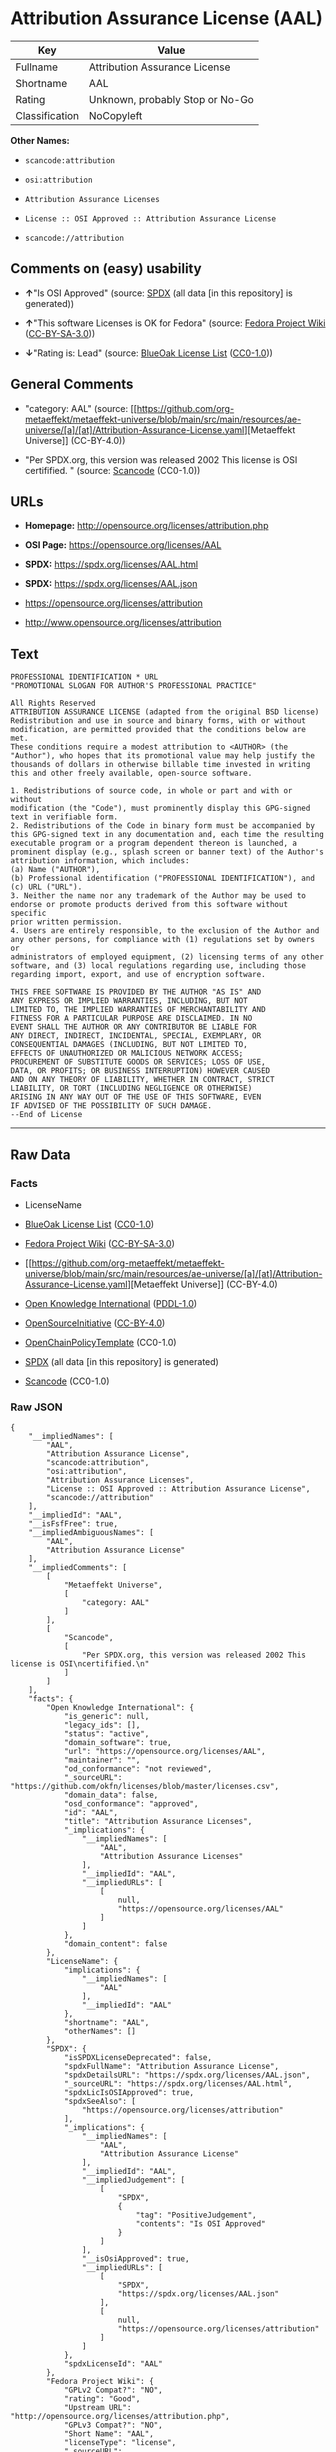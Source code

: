 * Attribution Assurance License (AAL)
| Key            | Value                           |
|----------------+---------------------------------|
| Fullname       | Attribution Assurance License   |
| Shortname      | AAL                             |
| Rating         | Unknown, probably Stop or No-Go |
| Classification | NoCopyleft                      |

*Other Names:*

- =scancode:attribution=

- =osi:attribution=

- =Attribution Assurance Licenses=

- =License :: OSI Approved :: Attribution Assurance License=

- =scancode://attribution=

** Comments on (easy) usability

- *↑*"Is OSI Approved" (source:
  [[https://spdx.org/licenses/AAL.html][SPDX]] (all data [in this
  repository] is generated))

- *↑*"This software Licenses is OK for Fedora" (source:
  [[https://fedoraproject.org/wiki/Licensing:Main?rd=Licensing][Fedora
  Project Wiki]]
  ([[https://creativecommons.org/licenses/by-sa/3.0/legalcode][CC-BY-SA-3.0]]))

- *↓*"Rating is: Lead" (source:
  [[https://blueoakcouncil.org/list][BlueOak License List]]
  ([[https://raw.githubusercontent.com/blueoakcouncil/blue-oak-list-npm-package/master/LICENSE][CC0-1.0]]))

** General Comments

- "category: AAL" (source:
  [[https://github.com/org-metaeffekt/metaeffekt-universe/blob/main/src/main/resources/ae-universe/[a]/[at]/Attribution-Assurance-License.yaml][Metaeffekt
  Universe]] (CC-BY-4.0))

- "Per SPDX.org, this version was released 2002 This license is OSI
  certifified. " (source:
  [[https://github.com/nexB/scancode-toolkit/blob/develop/src/licensedcode/data/licenses/attribution.yml][Scancode]]
  (CC0-1.0))

** URLs

- *Homepage:* http://opensource.org/licenses/attribution.php

- *OSI Page:* https://opensource.org/licenses/AAL

- *SPDX:* https://spdx.org/licenses/AAL.html

- *SPDX:* https://spdx.org/licenses/AAL.json

- https://opensource.org/licenses/attribution

- http://www.opensource.org/licenses/attribution

** Text
#+begin_example
  PROFESSIONAL IDENTIFICATION * URL
  "PROMOTIONAL SLOGAN FOR AUTHOR'S PROFESSIONAL PRACTICE"

  All Rights Reserved
  ATTRIBUTION ASSURANCE LICENSE (adapted from the original BSD license)
  Redistribution and use in source and binary forms, with or without
  modification, are permitted provided that the conditions below are met.
  These conditions require a modest attribution to <AUTHOR> (the
  "Author"), who hopes that its promotional value may help justify the
  thousands of dollars in otherwise billable time invested in writing
  this and other freely available, open-source software.

  1. Redistributions of source code, in whole or part and with or without
  modification (the "Code"), must prominently display this GPG-signed
  text in verifiable form.
  2. Redistributions of the Code in binary form must be accompanied by
  this GPG-signed text in any documentation and, each time the resulting
  executable program or a program dependent thereon is launched, a
  prominent display (e.g., splash screen or banner text) of the Author's
  attribution information, which includes:
  (a) Name ("AUTHOR"),
  (b) Professional identification ("PROFESSIONAL IDENTIFICATION"), and
  (c) URL ("URL").
  3. Neither the name nor any trademark of the Author may be used to
  endorse or promote products derived from this software without specific
  prior written permission.
  4. Users are entirely responsible, to the exclusion of the Author and
  any other persons, for compliance with (1) regulations set by owners or
  administrators of employed equipment, (2) licensing terms of any other
  software, and (3) local regulations regarding use, including those
  regarding import, export, and use of encryption software.

  THIS FREE SOFTWARE IS PROVIDED BY THE AUTHOR "AS IS" AND
  ANY EXPRESS OR IMPLIED WARRANTIES, INCLUDING, BUT NOT
  LIMITED TO, THE IMPLIED WARRANTIES OF MERCHANTABILITY AND
  FITNESS FOR A PARTICULAR PURPOSE ARE DISCLAIMED. IN NO
  EVENT SHALL THE AUTHOR OR ANY CONTRIBUTOR BE LIABLE FOR
  ANY DIRECT, INDIRECT, INCIDENTAL, SPECIAL, EXEMPLARY, OR
  CONSEQUENTIAL DAMAGES (INCLUDING, BUT NOT LIMITED TO,
  EFFECTS OF UNAUTHORIZED OR MALICIOUS NETWORK ACCESS;
  PROCUREMENT OF SUBSTITUTE GOODS OR SERVICES; LOSS OF USE,
  DATA, OR PROFITS; OR BUSINESS INTERRUPTION) HOWEVER CAUSED
  AND ON ANY THEORY OF LIABILITY, WHETHER IN CONTRACT, STRICT
  LIABILITY, OR TORT (INCLUDING NEGLIGENCE OR OTHERWISE)
  ARISING IN ANY WAY OUT OF THE USE OF THIS SOFTWARE, EVEN
  IF ADVISED OF THE POSSIBILITY OF SUCH DAMAGE.
  --End of License
#+end_example

--------------

** Raw Data
*** Facts

- LicenseName

- [[https://blueoakcouncil.org/list][BlueOak License List]]
  ([[https://raw.githubusercontent.com/blueoakcouncil/blue-oak-list-npm-package/master/LICENSE][CC0-1.0]])

- [[https://fedoraproject.org/wiki/Licensing:Main?rd=Licensing][Fedora
  Project Wiki]]
  ([[https://creativecommons.org/licenses/by-sa/3.0/legalcode][CC-BY-SA-3.0]])

- [[https://github.com/org-metaeffekt/metaeffekt-universe/blob/main/src/main/resources/ae-universe/[a]/[at]/Attribution-Assurance-License.yaml][Metaeffekt
  Universe]] (CC-BY-4.0)

- [[https://github.com/okfn/licenses/blob/master/licenses.csv][Open
  Knowledge International]]
  ([[https://opendatacommons.org/licenses/pddl/1-0/][PDDL-1.0]])

- [[https://opensource.org/licenses/][OpenSourceInitiative]]
  ([[https://creativecommons.org/licenses/by/4.0/legalcode][CC-BY-4.0]])

- [[https://github.com/OpenChain-Project/curriculum/raw/ddf1e879341adbd9b297cd67c5d5c16b2076540b/policy-template/Open%20Source%20Policy%20Template%20for%20OpenChain%20Specification%201.2.ods][OpenChainPolicyTemplate]]
  (CC0-1.0)

- [[https://spdx.org/licenses/AAL.html][SPDX]] (all data [in this
  repository] is generated)

- [[https://github.com/nexB/scancode-toolkit/blob/develop/src/licensedcode/data/licenses/attribution.yml][Scancode]]
  (CC0-1.0)

*** Raw JSON
#+begin_example
  {
      "__impliedNames": [
          "AAL",
          "Attribution Assurance License",
          "scancode:attribution",
          "osi:attribution",
          "Attribution Assurance Licenses",
          "License :: OSI Approved :: Attribution Assurance License",
          "scancode://attribution"
      ],
      "__impliedId": "AAL",
      "__isFsfFree": true,
      "__impliedAmbiguousNames": [
          "AAL",
          "Attribution Assurance License"
      ],
      "__impliedComments": [
          [
              "Metaeffekt Universe",
              [
                  "category: AAL"
              ]
          ],
          [
              "Scancode",
              [
                  "Per SPDX.org, this version was released 2002 This license is OSI\ncertifified.\n"
              ]
          ]
      ],
      "facts": {
          "Open Knowledge International": {
              "is_generic": null,
              "legacy_ids": [],
              "status": "active",
              "domain_software": true,
              "url": "https://opensource.org/licenses/AAL",
              "maintainer": "",
              "od_conformance": "not reviewed",
              "_sourceURL": "https://github.com/okfn/licenses/blob/master/licenses.csv",
              "domain_data": false,
              "osd_conformance": "approved",
              "id": "AAL",
              "title": "Attribution Assurance Licenses",
              "_implications": {
                  "__impliedNames": [
                      "AAL",
                      "Attribution Assurance Licenses"
                  ],
                  "__impliedId": "AAL",
                  "__impliedURLs": [
                      [
                          null,
                          "https://opensource.org/licenses/AAL"
                      ]
                  ]
              },
              "domain_content": false
          },
          "LicenseName": {
              "implications": {
                  "__impliedNames": [
                      "AAL"
                  ],
                  "__impliedId": "AAL"
              },
              "shortname": "AAL",
              "otherNames": []
          },
          "SPDX": {
              "isSPDXLicenseDeprecated": false,
              "spdxFullName": "Attribution Assurance License",
              "spdxDetailsURL": "https://spdx.org/licenses/AAL.json",
              "_sourceURL": "https://spdx.org/licenses/AAL.html",
              "spdxLicIsOSIApproved": true,
              "spdxSeeAlso": [
                  "https://opensource.org/licenses/attribution"
              ],
              "_implications": {
                  "__impliedNames": [
                      "AAL",
                      "Attribution Assurance License"
                  ],
                  "__impliedId": "AAL",
                  "__impliedJudgement": [
                      [
                          "SPDX",
                          {
                              "tag": "PositiveJudgement",
                              "contents": "Is OSI Approved"
                          }
                      ]
                  ],
                  "__isOsiApproved": true,
                  "__impliedURLs": [
                      [
                          "SPDX",
                          "https://spdx.org/licenses/AAL.json"
                      ],
                      [
                          null,
                          "https://opensource.org/licenses/attribution"
                      ]
                  ]
              },
              "spdxLicenseId": "AAL"
          },
          "Fedora Project Wiki": {
              "GPLv2 Compat?": "NO",
              "rating": "Good",
              "Upstream URL": "http://opensource.org/licenses/attribution.php",
              "GPLv3 Compat?": "NO",
              "Short Name": "AAL",
              "licenseType": "license",
              "_sourceURL": "https://fedoraproject.org/wiki/Licensing:Main?rd=Licensing",
              "Full Name": "Attribution Assurance License",
              "FSF Free?": "Yes",
              "_implications": {
                  "__impliedNames": [
                      "Attribution Assurance License"
                  ],
                  "__isFsfFree": true,
                  "__impliedAmbiguousNames": [
                      "AAL"
                  ],
                  "__impliedJudgement": [
                      [
                          "Fedora Project Wiki",
                          {
                              "tag": "PositiveJudgement",
                              "contents": "This software Licenses is OK for Fedora"
                          }
                      ]
                  ]
              }
          },
          "Scancode": {
              "otherUrls": [
                  "http://www.opensource.org/licenses/attribution",
                  "https://opensource.org/licenses/attribution"
              ],
              "homepageUrl": "http://opensource.org/licenses/attribution.php",
              "shortName": "AAL",
              "textUrls": null,
              "text": "PROFESSIONAL IDENTIFICATION * URL\n\"PROMOTIONAL SLOGAN FOR AUTHOR'S PROFESSIONAL PRACTICE\"\n\nAll Rights Reserved\nATTRIBUTION ASSURANCE LICENSE (adapted from the original BSD license)\nRedistribution and use in source and binary forms, with or without\nmodification, are permitted provided that the conditions below are met.\nThese conditions require a modest attribution to <AUTHOR> (the\n\"Author\"), who hopes that its promotional value may help justify the\nthousands of dollars in otherwise billable time invested in writing\nthis and other freely available, open-source software.\n\n1. Redistributions of source code, in whole or part and with or without\nmodification (the \"Code\"), must prominently display this GPG-signed\ntext in verifiable form.\n2. Redistributions of the Code in binary form must be accompanied by\nthis GPG-signed text in any documentation and, each time the resulting\nexecutable program or a program dependent thereon is launched, a\nprominent display (e.g., splash screen or banner text) of the Author's\nattribution information, which includes:\n(a) Name (\"AUTHOR\"),\n(b) Professional identification (\"PROFESSIONAL IDENTIFICATION\"), and\n(c) URL (\"URL\").\n3. Neither the name nor any trademark of the Author may be used to\nendorse or promote products derived from this software without specific\nprior written permission.\n4. Users are entirely responsible, to the exclusion of the Author and\nany other persons, for compliance with (1) regulations set by owners or\nadministrators of employed equipment, (2) licensing terms of any other\nsoftware, and (3) local regulations regarding use, including those\nregarding import, export, and use of encryption software.\n\nTHIS FREE SOFTWARE IS PROVIDED BY THE AUTHOR \"AS IS\" AND\nANY EXPRESS OR IMPLIED WARRANTIES, INCLUDING, BUT NOT\nLIMITED TO, THE IMPLIED WARRANTIES OF MERCHANTABILITY AND\nFITNESS FOR A PARTICULAR PURPOSE ARE DISCLAIMED. IN NO\nEVENT SHALL THE AUTHOR OR ANY CONTRIBUTOR BE LIABLE FOR\nANY DIRECT, INDIRECT, INCIDENTAL, SPECIAL, EXEMPLARY, OR\nCONSEQUENTIAL DAMAGES (INCLUDING, BUT NOT LIMITED TO,\nEFFECTS OF UNAUTHORIZED OR MALICIOUS NETWORK ACCESS;\nPROCUREMENT OF SUBSTITUTE GOODS OR SERVICES; LOSS OF USE,\nDATA, OR PROFITS; OR BUSINESS INTERRUPTION) HOWEVER CAUSED\nAND ON ANY THEORY OF LIABILITY, WHETHER IN CONTRACT, STRICT\nLIABILITY, OR TORT (INCLUDING NEGLIGENCE OR OTHERWISE)\nARISING IN ANY WAY OUT OF THE USE OF THIS SOFTWARE, EVEN\nIF ADVISED OF THE POSSIBILITY OF SUCH DAMAGE.\n--End of License",
              "category": "Permissive",
              "osiUrl": "http://opensource.org/licenses/attribution.php",
              "owner": "Unspecified",
              "_sourceURL": "https://github.com/nexB/scancode-toolkit/blob/develop/src/licensedcode/data/licenses/attribution.yml",
              "key": "attribution",
              "name": "Attribution Assurance License",
              "spdxId": "AAL",
              "notes": "Per SPDX.org, this version was released 2002 This license is OSI\ncertifified.\n",
              "_implications": {
                  "__impliedNames": [
                      "scancode://attribution",
                      "AAL",
                      "AAL"
                  ],
                  "__impliedId": "AAL",
                  "__impliedComments": [
                      [
                          "Scancode",
                          [
                              "Per SPDX.org, this version was released 2002 This license is OSI\ncertifified.\n"
                          ]
                      ]
                  ],
                  "__impliedCopyleft": [
                      [
                          "Scancode",
                          "NoCopyleft"
                      ]
                  ],
                  "__calculatedCopyleft": "NoCopyleft",
                  "__impliedText": "PROFESSIONAL IDENTIFICATION * URL\n\"PROMOTIONAL SLOGAN FOR AUTHOR'S PROFESSIONAL PRACTICE\"\n\nAll Rights Reserved\nATTRIBUTION ASSURANCE LICENSE (adapted from the original BSD license)\nRedistribution and use in source and binary forms, with or without\nmodification, are permitted provided that the conditions below are met.\nThese conditions require a modest attribution to <AUTHOR> (the\n\"Author\"), who hopes that its promotional value may help justify the\nthousands of dollars in otherwise billable time invested in writing\nthis and other freely available, open-source software.\n\n1. Redistributions of source code, in whole or part and with or without\nmodification (the \"Code\"), must prominently display this GPG-signed\ntext in verifiable form.\n2. Redistributions of the Code in binary form must be accompanied by\nthis GPG-signed text in any documentation and, each time the resulting\nexecutable program or a program dependent thereon is launched, a\nprominent display (e.g., splash screen or banner text) of the Author's\nattribution information, which includes:\n(a) Name (\"AUTHOR\"),\n(b) Professional identification (\"PROFESSIONAL IDENTIFICATION\"), and\n(c) URL (\"URL\").\n3. Neither the name nor any trademark of the Author may be used to\nendorse or promote products derived from this software without specific\nprior written permission.\n4. Users are entirely responsible, to the exclusion of the Author and\nany other persons, for compliance with (1) regulations set by owners or\nadministrators of employed equipment, (2) licensing terms of any other\nsoftware, and (3) local regulations regarding use, including those\nregarding import, export, and use of encryption software.\n\nTHIS FREE SOFTWARE IS PROVIDED BY THE AUTHOR \"AS IS\" AND\nANY EXPRESS OR IMPLIED WARRANTIES, INCLUDING, BUT NOT\nLIMITED TO, THE IMPLIED WARRANTIES OF MERCHANTABILITY AND\nFITNESS FOR A PARTICULAR PURPOSE ARE DISCLAIMED. IN NO\nEVENT SHALL THE AUTHOR OR ANY CONTRIBUTOR BE LIABLE FOR\nANY DIRECT, INDIRECT, INCIDENTAL, SPECIAL, EXEMPLARY, OR\nCONSEQUENTIAL DAMAGES (INCLUDING, BUT NOT LIMITED TO,\nEFFECTS OF UNAUTHORIZED OR MALICIOUS NETWORK ACCESS;\nPROCUREMENT OF SUBSTITUTE GOODS OR SERVICES; LOSS OF USE,\nDATA, OR PROFITS; OR BUSINESS INTERRUPTION) HOWEVER CAUSED\nAND ON ANY THEORY OF LIABILITY, WHETHER IN CONTRACT, STRICT\nLIABILITY, OR TORT (INCLUDING NEGLIGENCE OR OTHERWISE)\nARISING IN ANY WAY OUT OF THE USE OF THIS SOFTWARE, EVEN\nIF ADVISED OF THE POSSIBILITY OF SUCH DAMAGE.\n--End of License",
                  "__impliedURLs": [
                      [
                          "Homepage",
                          "http://opensource.org/licenses/attribution.php"
                      ],
                      [
                          "OSI Page",
                          "http://opensource.org/licenses/attribution.php"
                      ],
                      [
                          null,
                          "http://www.opensource.org/licenses/attribution"
                      ],
                      [
                          null,
                          "https://opensource.org/licenses/attribution"
                      ]
                  ]
              }
          },
          "OpenChainPolicyTemplate": {
              "isSaaSDeemed": "no",
              "licenseType": "permissive",
              "freedomOrDeath": "no",
              "typeCopyleft": "no",
              "_sourceURL": "https://github.com/OpenChain-Project/curriculum/raw/ddf1e879341adbd9b297cd67c5d5c16b2076540b/policy-template/Open%20Source%20Policy%20Template%20for%20OpenChain%20Specification%201.2.ods",
              "name": "Attribution Assurance License",
              "commercialUse": true,
              "spdxId": "AAL",
              "_implications": {
                  "__impliedNames": [
                      "AAL"
                  ]
              }
          },
          "Metaeffekt Universe": {
              "spdxIdentifier": "AAL",
              "shortName": null,
              "category": "AAL",
              "alternativeNames": [
                  "Attribution Assurance License"
              ],
              "_sourceURL": "https://github.com/org-metaeffekt/metaeffekt-universe/blob/main/src/main/resources/ae-universe/[a]/[at]/Attribution-Assurance-License.yaml",
              "otherIds": [
                  "scancode:attribution",
                  "osi:attribution"
              ],
              "canonicalName": "Attribution Assurance License",
              "_implications": {
                  "__impliedNames": [
                      "Attribution Assurance License",
                      "AAL",
                      "scancode:attribution",
                      "osi:attribution"
                  ],
                  "__impliedId": "AAL",
                  "__impliedAmbiguousNames": [
                      "Attribution Assurance License"
                  ],
                  "__impliedComments": [
                      [
                          "Metaeffekt Universe",
                          [
                              "category: AAL"
                          ]
                      ]
                  ]
              }
          },
          "BlueOak License List": {
              "BlueOakRating": "Lead",
              "url": "https://spdx.org/licenses/AAL.html",
              "isPermissive": true,
              "_sourceURL": "https://blueoakcouncil.org/list",
              "name": "Attribution Assurance License",
              "id": "AAL",
              "_implications": {
                  "__impliedNames": [
                      "AAL",
                      "Attribution Assurance License"
                  ],
                  "__impliedJudgement": [
                      [
                          "BlueOak License List",
                          {
                              "tag": "NegativeJudgement",
                              "contents": "Rating is: Lead"
                          }
                      ]
                  ],
                  "__impliedCopyleft": [
                      [
                          "BlueOak License List",
                          "NoCopyleft"
                      ]
                  ],
                  "__calculatedCopyleft": "NoCopyleft",
                  "__impliedURLs": [
                      [
                          "SPDX",
                          "https://spdx.org/licenses/AAL.html"
                      ]
                  ]
              }
          },
          "OpenSourceInitiative": {
              "text": [
                  {
                      "url": "https://opensource.org/licenses/AAL",
                      "title": "HTML",
                      "media_type": "text/html"
                  }
              ],
              "identifiers": [
                  {
                      "identifier": "AAL",
                      "scheme": "SPDX"
                  },
                  {
                      "identifier": "License :: OSI Approved :: Attribution Assurance License",
                      "scheme": "Trove"
                  }
              ],
              "superseded_by": null,
              "_sourceURL": "https://opensource.org/licenses/",
              "name": "Attribution Assurance License",
              "other_names": [],
              "keywords": [
                  "osi-approved",
                  "discouraged",
                  "redundant"
              ],
              "id": "AAL",
              "links": [
                  {
                      "note": "OSI Page",
                      "url": "https://opensource.org/licenses/AAL"
                  }
              ],
              "_implications": {
                  "__impliedNames": [
                      "AAL",
                      "Attribution Assurance License",
                      "AAL",
                      "License :: OSI Approved :: Attribution Assurance License"
                  ],
                  "__impliedURLs": [
                      [
                          "OSI Page",
                          "https://opensource.org/licenses/AAL"
                      ]
                  ]
              }
          }
      },
      "__impliedJudgement": [
          [
              "BlueOak License List",
              {
                  "tag": "NegativeJudgement",
                  "contents": "Rating is: Lead"
              }
          ],
          [
              "Fedora Project Wiki",
              {
                  "tag": "PositiveJudgement",
                  "contents": "This software Licenses is OK for Fedora"
              }
          ],
          [
              "SPDX",
              {
                  "tag": "PositiveJudgement",
                  "contents": "Is OSI Approved"
              }
          ]
      ],
      "__impliedCopyleft": [
          [
              "BlueOak License List",
              "NoCopyleft"
          ],
          [
              "Scancode",
              "NoCopyleft"
          ]
      ],
      "__calculatedCopyleft": "NoCopyleft",
      "__isOsiApproved": true,
      "__impliedText": "PROFESSIONAL IDENTIFICATION * URL\n\"PROMOTIONAL SLOGAN FOR AUTHOR'S PROFESSIONAL PRACTICE\"\n\nAll Rights Reserved\nATTRIBUTION ASSURANCE LICENSE (adapted from the original BSD license)\nRedistribution and use in source and binary forms, with or without\nmodification, are permitted provided that the conditions below are met.\nThese conditions require a modest attribution to <AUTHOR> (the\n\"Author\"), who hopes that its promotional value may help justify the\nthousands of dollars in otherwise billable time invested in writing\nthis and other freely available, open-source software.\n\n1. Redistributions of source code, in whole or part and with or without\nmodification (the \"Code\"), must prominently display this GPG-signed\ntext in verifiable form.\n2. Redistributions of the Code in binary form must be accompanied by\nthis GPG-signed text in any documentation and, each time the resulting\nexecutable program or a program dependent thereon is launched, a\nprominent display (e.g., splash screen or banner text) of the Author's\nattribution information, which includes:\n(a) Name (\"AUTHOR\"),\n(b) Professional identification (\"PROFESSIONAL IDENTIFICATION\"), and\n(c) URL (\"URL\").\n3. Neither the name nor any trademark of the Author may be used to\nendorse or promote products derived from this software without specific\nprior written permission.\n4. Users are entirely responsible, to the exclusion of the Author and\nany other persons, for compliance with (1) regulations set by owners or\nadministrators of employed equipment, (2) licensing terms of any other\nsoftware, and (3) local regulations regarding use, including those\nregarding import, export, and use of encryption software.\n\nTHIS FREE SOFTWARE IS PROVIDED BY THE AUTHOR \"AS IS\" AND\nANY EXPRESS OR IMPLIED WARRANTIES, INCLUDING, BUT NOT\nLIMITED TO, THE IMPLIED WARRANTIES OF MERCHANTABILITY AND\nFITNESS FOR A PARTICULAR PURPOSE ARE DISCLAIMED. IN NO\nEVENT SHALL THE AUTHOR OR ANY CONTRIBUTOR BE LIABLE FOR\nANY DIRECT, INDIRECT, INCIDENTAL, SPECIAL, EXEMPLARY, OR\nCONSEQUENTIAL DAMAGES (INCLUDING, BUT NOT LIMITED TO,\nEFFECTS OF UNAUTHORIZED OR MALICIOUS NETWORK ACCESS;\nPROCUREMENT OF SUBSTITUTE GOODS OR SERVICES; LOSS OF USE,\nDATA, OR PROFITS; OR BUSINESS INTERRUPTION) HOWEVER CAUSED\nAND ON ANY THEORY OF LIABILITY, WHETHER IN CONTRACT, STRICT\nLIABILITY, OR TORT (INCLUDING NEGLIGENCE OR OTHERWISE)\nARISING IN ANY WAY OUT OF THE USE OF THIS SOFTWARE, EVEN\nIF ADVISED OF THE POSSIBILITY OF SUCH DAMAGE.\n--End of License",
      "__impliedURLs": [
          [
              "SPDX",
              "https://spdx.org/licenses/AAL.html"
          ],
          [
              null,
              "https://opensource.org/licenses/AAL"
          ],
          [
              "OSI Page",
              "https://opensource.org/licenses/AAL"
          ],
          [
              "SPDX",
              "https://spdx.org/licenses/AAL.json"
          ],
          [
              null,
              "https://opensource.org/licenses/attribution"
          ],
          [
              "Homepage",
              "http://opensource.org/licenses/attribution.php"
          ],
          [
              "OSI Page",
              "http://opensource.org/licenses/attribution.php"
          ],
          [
              null,
              "http://www.opensource.org/licenses/attribution"
          ]
      ]
  }
#+end_example

*** Dot Cluster Graph
[[../dot/AAL.svg]]
